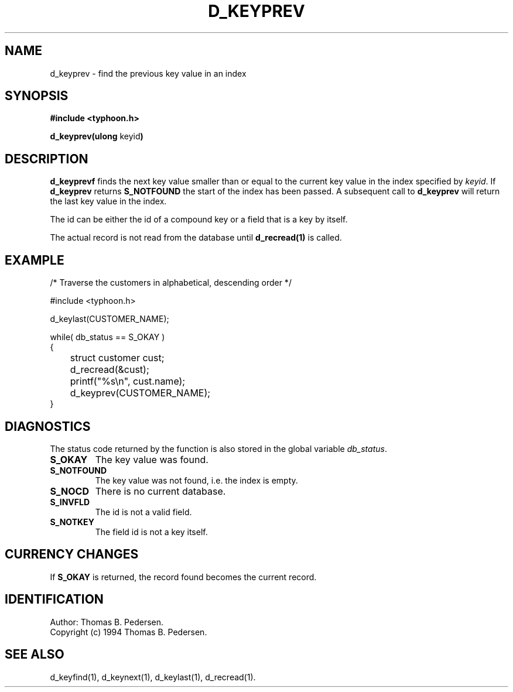 .de Id
.ds Rv \\$3
.ds Dt \\$4
.ds iD \\$3 \\$4 \\$5 \\$6 \\$7
..
.Id $Id: d_keyprev.3,v 1.1.1.1 1999/09/30 04:45:51 kaz Exp $
.ds r \s-1TYPHOON\s0
.if n .ds - \%--
.if t .ds - \(em
.TH D_KEYPREV 1 \*(Dt TYPHOON
.SH NAME
d_keyprev \- find the previous key value in an index
.SH SYNOPSIS
.B #include <typhoon.h>
.br

\fBd_keyprev(ulong \fPkeyid\fB)
.SH DESCRIPTION
\fBd_keyprevf\fP finds the next key value smaller than or equal to the
current key value in the index specified by 
\fIkeyid\fP. If \fBd_keyprev\fP returns \fBS_NOTFOUND\fP the start of the
index has been passed. A subsequent call to \fBd_keyprev\fP will return the
last key value in the index.
.br

The id can be either the id of a compound key or a field that is a key
by itself.
.br

The actual record is not read from the database until \fBd_recread(1)\fP is
called.
.SH EXAMPLE
/* Traverse the customers in alphabetical, descending order */

#include <typhoon.h>
.br

d_keylast(CUSTOMER_NAME);
.br

while( db_status == S_OKAY )
.br
{
.br
	struct customer cust;
.br

	d_recread(&cust);
.br
	printf("%s\\n", cust.name);
.br
	d_keyprev(CUSTOMER_NAME);
.br
}
.SH DIAGNOSTICS
The status code returned by the function is also stored in the global
variable \fIdb_status\fP.
.TP
.B S_OKAY
The key value was found.
.TP
.B S_NOTFOUND
The key value was not found, i.e. the index is empty.
.TP
.B S_NOCD
There is no current database.
.TP
.B S_INVFLD
The id is not a valid field.
.TP
.B S_NOTKEY
The field id is not a key itself.
.SH CURRENCY CHANGES
If \fBS_OKAY\fP is returned, the record found becomes the current record.
.SH IDENTIFICATION
Author: Thomas B. Pedersen.
.br
Copyright (c) 1994 Thomas B. Pedersen.
.SH "SEE ALSO"
d_keyfind(1), d_keynext(1), d_keylast(1), d_recread(1).

